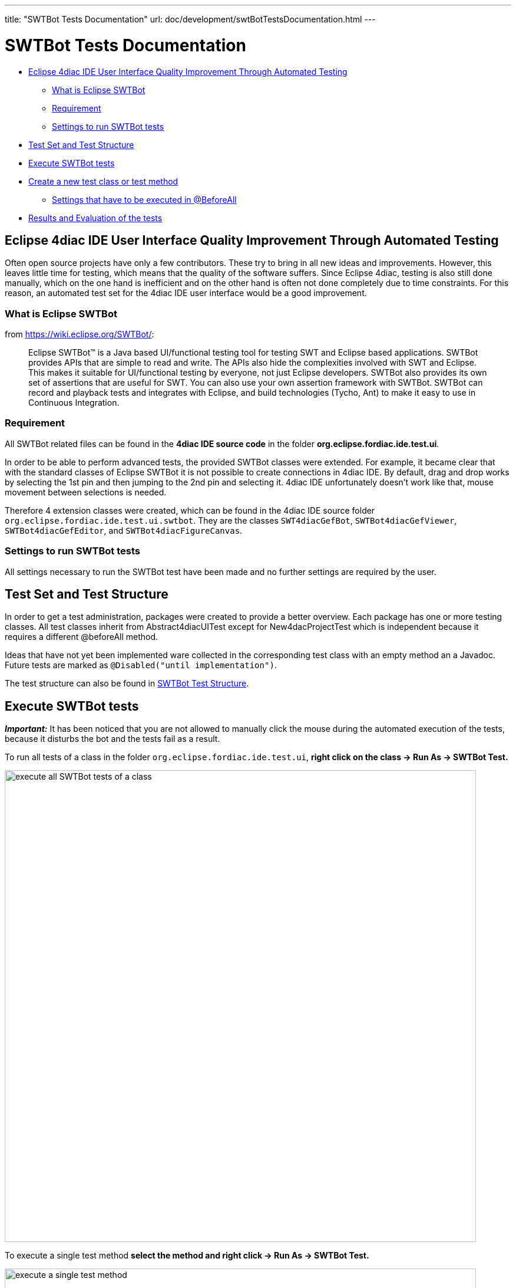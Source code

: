 ---
title: "SWTBot Tests Documentation"
url: doc/development/swtBotTestsDocumentation.html
---

= SWTBot Tests Documentation
:lang: en
:imagesdir: img/SWTBot

* link:#ImprovementThroughAutomatedTesting[Eclipse 4diac IDE User Interface Quality Improvement Through Automated Testing]
** link:#WhatIsEclipseSWTBot[What is Eclipse SWTBot]
** link:#Requirement[Requirement]
** link:#Settings[Settings to run SWTBot tests]
* link:#Structure[Test Set and Test Structure]
* link:#Execute[Execute SWTBot tests]
* link:#CreateNewTests[Create a new test class or test method]
** link:#SettingsBeforeAll[Settings that have to be executed in @BeforeAll]
* link:#ResultsEvaluation[Results and Evaluation of the tests]


== [[ImprovementThroughAutomatedTesting]]Eclipse 4diac IDE User Interface Quality Improvement Through Automated Testing

Often open source projects have only a few contributors. 
These try to bring in all new ideas and improvements. 
However, this leaves little time for testing, which means that the quality of the software suffers.
Since Eclipse 4diac, testing is also still done manually, which on the one hand is inefficient and on the other hand is often not done completely due to time constraints. 
For this reason, an automated test set for the 4diac IDE user interface would be a good improvement.


=== [[WhatIsEclipseSWTBot]]What is Eclipse SWTBot

from https://wiki.eclipse.org/SWTBot/: 

> Eclipse SWTBot™ is a Java based UI/functional testing tool for testing SWT and Eclipse based applications. 
> SWTBot provides APIs that are simple to read and write. 
> The APIs also hide the complexities involved with SWT and Eclipse. 
> This makes it suitable for UI/functional testing by everyone, not just Eclipse developers. 
> SWTBot also provides its own set of assertions that are useful for SWT. 
> You can also use your own assertion framework with SWTBot. 
> SWTBot can record and playback tests and integrates with Eclipse, and build technologies (Tycho, Ant) to make it easy to use in Continuous Integration.


=== [[Requirement]]Requirement

All SWTBot related files can be found in the *4diac IDE source code* in the folder *org.eclipse.fordiac.ide.test.ui*.

In order to be able to perform advanced tests, the provided SWTBot classes were extended. 
For example, it became clear that with the standard classes of Eclipse SWTBot it is not possible to create connections in 4diac IDE. 
By default, drag and drop works by selecting the 1st pin and then jumping to the 2nd pin and selecting it. 
4diac IDE unfortunately doesn't work like that, mouse movement between selections is needed.

Therefore 4 extension classes were created, which can be found in the 4diac IDE source folder `org.eclipse.fordiac.ide.test.ui.swtbot`.
They are the classes `SWT4diacGefBot`, `SWTBot4diacGefViewer`, `SWTBot4diacGefEditor`, and  `SWTBot4diacFigureCanvas`.


=== [[Settings]]Settings to run SWTBot tests

All settings necessary to run the SWTBot test have been made and no further settings are required by the user.


== [[Structure]]Test Set and Test Structure

In order to get a test administration, packages were created to provide a better overview. Each package has one or more testing classes. 
All test classes inherit from Abstract4diacUITest except for New4dacProjectTest which is independent because it requires a different @beforeAll method.

Ideas that have not yet been implemented ware collected in the corresponding test class with an empty method an a Javadoc. 
Future tests are marked as `@Disabled("until implementation")`.

The test structure can also be found in xref:./swtBotTestsStructure.adoc[SWTBot Test Structure].

== [[Execute]]Execute SWTBot tests

*_Important:_* It has been noticed that you are not allowed to manually click the mouse during the automated execution of the tests, because it disturbs the bot and the tests fail as a result. 

To run all tests of a class in the folder `org.eclipse.fordiac.ide.test.ui`, *right click on the class → Run As → SWTBot Test.*

image::ClassRunAsSWTBotTest.png[execute all SWTBot tests of a class,width=800]

To execute a single test method *select the method and right click → Run As → SWTBot Test.*

image:RunAsSWTBotTest.png[execute a single test method,width=800]

== [[CreateNewTests]]Create a new test class or test method

After a new class is added it is necessary to change the run configurations from Eclipse Platform to Eclipse 4diac to run the tests.
The fastest way to do this is to + [.menu4diac]#right click on the class in the System Explorer → Run As → Run Configurations...#

image:RunConfigurationSelection.png[select Run Configuration for class,width=800]

In the window that appears, click on the *Main tab* and select to the right of *Run a project* the option *org.eclipse.fordiac.ide.product*.

image:RunConfigurationMain.png[select Run Configuration for method,width=800]

In order to be able to run the tests individually, it is necessary to make the same setting with the individual test methods as well. 
However, it was noticed that sometimes the first 1-2 test runs do not go through despite these settings because the settings are reset to Eclipse platform. 
In this case, repeat the above steps.

The annotations for the tests are the same as in Junit5. 
The introduction to JUnit 5 can be read the introduction https://docs.junit.org/current/user-guide/[here]

=== [[SettingsBeforeAll]]Settings that have to be executed in @BeforeAll

The test classes Basic1FBNetworkEditingTests and future test classes are structured in such a way that 4diac IDE is started first. 
The `beforeAll()` method with the `@BeforeAll` annotation creates the bot and it closes the welcome window that appears when 4diac IDE starts. 
This closing is important, otherwise the tests cannot be executed.

Settings such as timeout and playback speed are also set here.

image:BeforeAll.png[@BeforeAll settings,width=450]

== [[ResultsEvaluation]]Results and Evaluation of the tests

Starting the tests will bring up a new tab called JUnit. 
This provides information about which test was successful and which test failed. 
The example below shows that all but one of the tests have passed successfully. 
This means that the expected result has occurred. 
However, one test was unsuccessful. 
This test is interesting because it probably found an error in the program. 
A closer look at what went wrong is now necessary.

When creating a test, special care must be taken to ensure that the desired event is queried. 
This is the only way to rule out incorrect results due to incorrect tests. 
In our case, the test is correct, we found an error, the FB is actually not displayed in the hierarchy tree.
Investigations revealed that the bug has already been reported, so no further action is necessary in this case.

image:TestResults.png[Test results,width=800]

xref:../doc_overview.adoc[Start Here page]

Or link:#top[Go to top]
